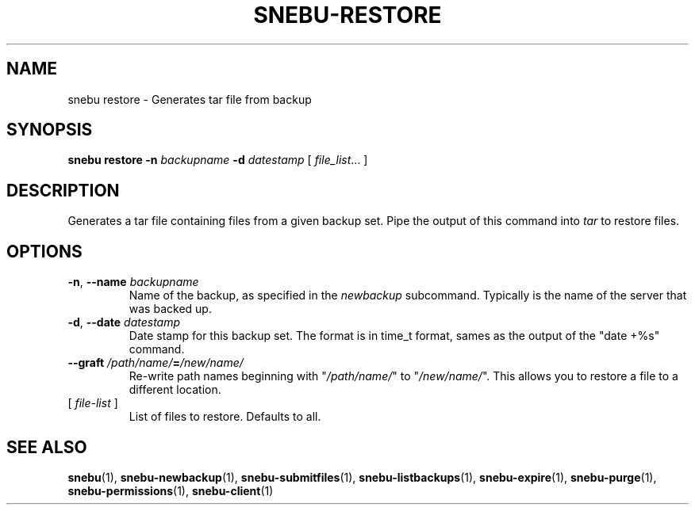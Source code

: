 .na
.TH SNEBU-RESTORE "1" "December 2020" "snebu-restore" "User Commands"
.SH NAME
snebu restore \- Generates tar file from backup
.SH SYNOPSIS
.B snebu
\fBrestore\fR \fB-n\fR \fIbackupname\fR
\fB-d\fR \fIdatestamp\fR
[ \fIfile_list\fR... ]
.SH DESCRIPTION
Generates a tar file containing files from a given backup set.
Pipe the output of this command into \fItar\fR to restore files.
.SH OPTIONS
.TP
\fB\-n\fR, \fB\-\-name\fR \fIbackupname\fR
Name of the backup, as specified in the \fInewbackup\fR subcommand.
Typically is the name of the server that was backed up.
.TP
\fB\-d\fR, \fB\-\-date\fR \fIdatestamp\fR
Date stamp for this backup set.  The format is in
time_t format, sames as the output of the "date\~+%s" command.
.TP
\fB\-\-graft\fR \fI/path/name/\fR\fB=\fR\fI/new/name/\fR
Re\-write path names beginning with "\fI/path/name/\fR" to "\fI/new/name/\fR".
This allows you to restore a file to a different location.
.TP
[ \fIfile\-list\fR ]
List of files to restore.  Defaults to all.
.SH "SEE ALSO"
.hy 0
\fBsnebu\fR(1),
\fBsnebu\-newbackup\fR(1),
\fBsnebu\-submitfiles\fR(1),
\fBsnebu\-listbackups\fR(1),
\fBsnebu\-expire\fR(1),
\fBsnebu\-purge\fR(1),
\fBsnebu\-permissions\fR(1),
\fBsnebu\-client\fR(1)
.PP

